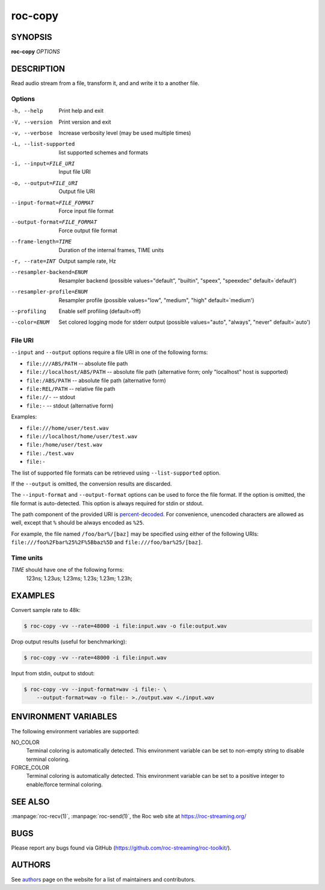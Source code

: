 roc-copy
********

SYNOPSIS
========

**roc-copy** *OPTIONS*

DESCRIPTION
===========

Read audio stream from a file, transform it, and and write it to a another file.

Options
-------

-h, --help                   Print help and exit
-V, --version                Print version and exit
-v, --verbose                Increase verbosity level (may be used multiple times)
-L, --list-supported         list supported schemes and formats
-i, --input=FILE_URI         Input file URI
-o, --output=FILE_URI        Output file URI
--input-format=FILE_FORMAT   Force input file format
--output-format=FILE_FORMAT  Force output file format
--frame-length=TIME          Duration of the internal frames, TIME units
-r, --rate=INT               Output sample rate, Hz
--resampler-backend=ENUM     Resampler backend  (possible values="default", "builtin", "speex", "speexdec" default=`default')
--resampler-profile=ENUM     Resampler profile  (possible values="low", "medium", "high" default=`medium')
--profiling                  Enable self profiling  (default=off)
--color=ENUM                 Set colored logging mode for stderr output (possible values="auto", "always", "never" default=`auto')

File URI
--------

``--input`` and ``--output`` options require a file URI in one of the following forms:

- ``file:///ABS/PATH`` -- absolute file path
- ``file://localhost/ABS/PATH`` -- absolute file path (alternative form; only "localhost" host is supported)
- ``file:/ABS/PATH`` -- absolute file path (alternative form)
- ``file:REL/PATH`` -- relative file path
- ``file://-`` -- stdout
- ``file:-`` -- stdout (alternative form)

Examples:

- ``file:///home/user/test.wav``
- ``file://localhost/home/user/test.wav``
- ``file:/home/user/test.wav``
- ``file:./test.wav``
- ``file:-``

The list of supported file formats can be retrieved using ``--list-supported`` option.

If the ``--output`` is omitted, the conversion results are discarded.

The ``--input-format`` and ``--output-format`` options can be used to force the file format. If the option is omitted, the file format is auto-detected. This option is always required for stdin or stdout.

The path component of the provided URI is `percent-decoded <https://en.wikipedia.org/wiki/Percent-encoding>`_. For convenience, unencoded characters are allowed as well, except that ``%`` should be always encoded as ``%25``.

For example, the file named ``/foo/bar%/[baz]`` may be specified using either of the following URIs: ``file:///foo%2Fbar%25%2F%5Bbaz%5D`` and ``file:///foo/bar%25/[baz]``.

Time units
----------

*TIME* should have one of the following forms:
  123ns; 1.23us; 1.23ms; 1.23s; 1.23m; 1.23h;

EXAMPLES
========

Convert sample rate to 48k:

.. code::

    $ roc-copy -vv --rate=48000 -i file:input.wav -o file:output.wav

Drop output results (useful for benchmarking):

.. code::

    $ roc-copy -vv --rate=48000 -i file:input.wav

Input from stdin, output to stdout:

.. code::

    $ roc-copy -vv --input-format=wav -i file:- \
        --output-format=wav -o file:- >./output.wav <./input.wav

ENVIRONMENT VARIABLES
=====================

The following environment variables are supported:

NO_COLOR
    Terminal coloring is automatically detected. This environment variable can be set to non-empty string to disable terminal coloring.

FORCE_COLOR
    Terminal coloring is automatically detected. This environment variable can be set to a positive integer to enable/force terminal coloring.

SEE ALSO
========

:manpage:`roc-recv(1)`, :manpage:`roc-send(1)`, the Roc web site at https://roc-streaming.org/

BUGS
====

Please report any bugs found via GitHub (https://github.com/roc-streaming/roc-toolkit/).

AUTHORS
=======

See `authors <https://roc-streaming.org/toolkit/docs/about_project/authors.html>`_ page on the website for a list of maintainers and contributors.
